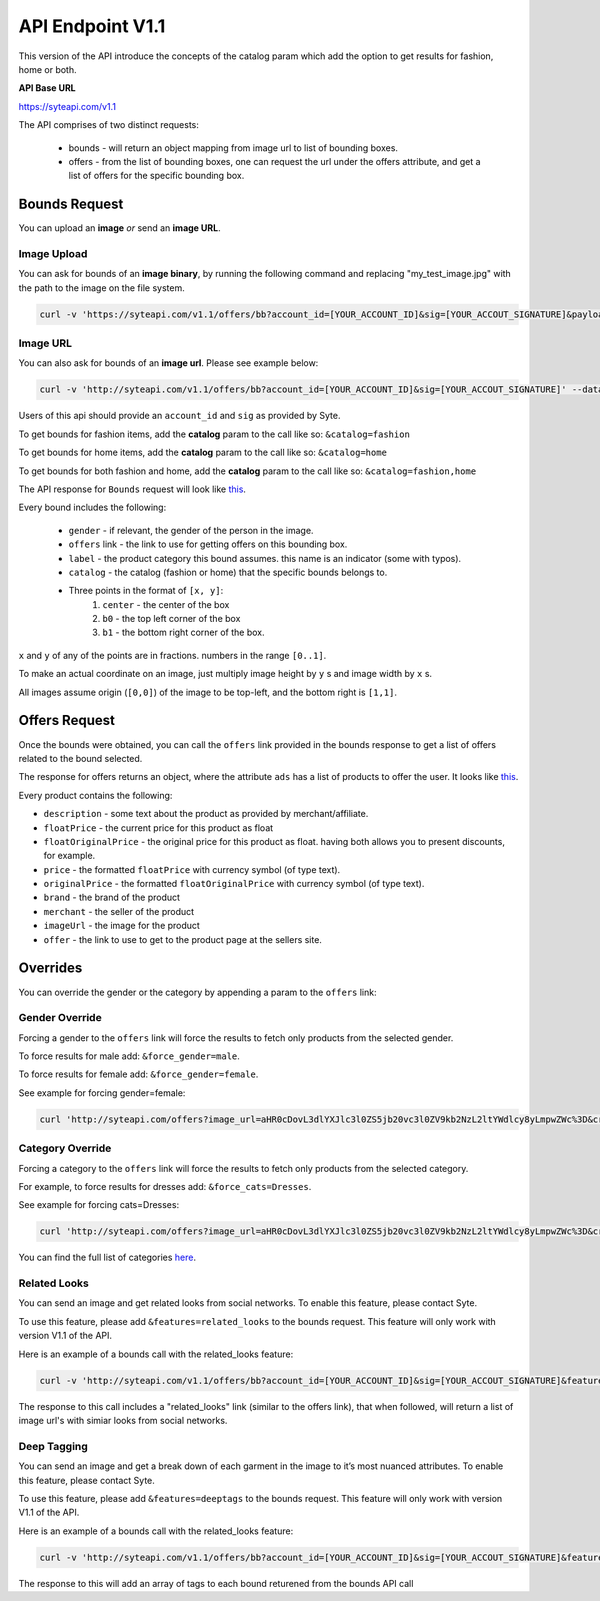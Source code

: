 API Endpoint V1.1
#################

This version of the API introduce the concepts of the catalog param which add the option to get results for fashion, home or both.

**API Base URL**

https://syteapi.com/v1.1

The API comprises of two distinct requests:

 - bounds - will return an object mapping from image url to list of bounding boxes.
 - offers - from the list of bounding boxes, one can request the url under the offers attribute, and get a list of offers for the specific bounding box.


Bounds Request
**************

You can upload an **image** *or* send an **image URL**.

Image Upload
============

You can ask for bounds of an **image binary**, by running the following command and replacing "my_test_image.jpg" with the path to the image on the file system.

.. code-block:: bash

 curl -v 'https://syteapi.com/v1.1/offers/bb?account_id=[YOUR_ACCOUNT_ID]&sig=[YOUR_ACCOUT_SIGNATURE]&payload_type=image_bin' --data-binary @my_test_image.jpg

Image URL
=========

You can also ask for bounds of an **image url**. Please see example below:

.. code-block:: bash

 curl -v 'http://syteapi.com/v1.1/offers/bb?account_id=[YOUR_ACCOUNT_ID]&sig=[YOUR_ACCOUT_SIGNATURE]' --data-binary '["http://wearesyte.com/syte_docs/images/1.jpeg"]'

Users of this api should provide an ``account_id`` and ``sig`` as provided by Syte.

To get bounds for fashion items, add the **catalog** param to the call like so: ``&catalog=fashion``

To get bounds for home items, add the **catalog** param to the call like so: ``&catalog=home``

To get bounds for both fashion and home, add the **catalog** param to the call like so: ``&catalog=fashion,home``

The API response for ``Bounds`` request will look like `this
<http://wearesyte.com/apiexample/v1.1/example_bb.json/>`_.

Every bound includes the following:

 - ``gender`` - if relevant, the gender of the person in the image.
 - ``offers`` link - the link to use for getting offers on this bounding box.
 - ``label`` - the product category this bound assumes. this name is an indicator (some with typos).
 - ``catalog`` - the catalog (fashion or home) that the specific bounds belongs to.
 - Three points in the format of ``[x, y]``:
      1. ``center`` - the center of the box
      2. ``b0`` - the top left corner of the box
      3. ``b1`` - the bottom right corner of the box.

``x`` and ``y`` of any of the points are in fractions. numbers in the range ``[0..1]``.

To make an actual coordinate on an image, just multiply image height by ``y`` s and image width by ``x`` s.

All images assume origin (``[0,0]``) of the image to be top-left, and the bottom right is ``[1,1]``.


Offers Request
**************

Once the bounds were obtained, you can call the ``offers`` link provided in the bounds response to get a list of offers related to the bound selected.

The response for offers returns an object, where the attribute ``ads`` has a list of products to offer the user. It looks like `this
<http://wearesyte.com/apiexample/v1.1/example_offers.json/>`_.

Every product contains the following:

- ``description`` - some text about the product as provided by merchant/affiliate.
- ``floatPrice`` - the current price for this product as float
- ``floatOriginalPrice`` - the original price for this product as float. having both allows you to present discounts, for example.
- ``price`` - the formatted ``floatPrice`` with currency symbol (of type text).
- ``originalPrice`` - the formatted ``floatOriginalPrice`` with currency symbol (of type text).
- ``brand`` - the brand of the product
- ``merchant`` - the seller of the product
- ``imageUrl`` - the image for the product
- ``offer`` - the link to use to get to the product page at the sellers site.


Overrides
*********

You can override the gender or the category by appending a param to the ``offers`` link:


Gender Override
===============


Forcing a gender to the ``offers`` link will force the results to fetch only products from the selected gender.

To force results for male add: ``&force_gender=male``.

To force results for female add: ``&force_gender=female``.

See example for forcing gender=female:

.. code-block:: bash

 curl 'http://syteapi.com/offers?image_url=aHR0cDovL3dlYXJlc3l0ZS5jb20vc3l0ZV9kb2NzL2ltYWdlcy8yLmpwZWc%3D&crop=eyJ5MiI6MS4wLCJ5IjowLjU3ODU0MjgxMjkxMzY1NjMsIngyIjowLjU5MTI4Mzc5ODIxNzc3MzQsIngiOjAuMDUwNzk1NTU1MTE0NzQ2MTE1fQ%3D%3D&cats=WyJUcm91c2VycyJd&prob=0.5739&gender=female&feed=default&country=IL&account_id=[YOUR_ACCOUNT_ID]&sig=[YOUR_ACCOUT_SIGNATURE]&force_gender=female'


Category Override
=================

Forcing a category to the ``offers`` link will force the results to fetch only products from the selected category.

For example, to force results for dresses add: ``&force_cats=Dresses``.

See example for forcing cats=Dresses:

.. code-block:: bash

 curl 'http://syteapi.com/offers?image_url=aHR0cDovL3dlYXJlc3l0ZS5jb20vc3l0ZV9kb2NzL2ltYWdlcy8yLmpwZWc%3D&crop=eyJ5MiI6MS4wLCJ5IjowLjU3ODU0MjgxMjkxMzY1NjMsIngyIjowLjU5MTI4Mzc5ODIxNzc3MzQsIngiOjAuMDUwNzk1NTU1MTE0NzQ2MTE1fQ%3D%3D&cats=WyJUcm91c2VycyJd&prob=0.5739&gender=female&feed=default&country=IL&account_id=[YOUR_ACCOUNT_ID]&sig=[YOUR_ACCOUT_SIGNATURE]&force_cats=Dresses'

You can find the full list of categories here_.

.. _here: http://wearesyte.com/apiexample/force_cats.json


Related Looks
=============

You can send an image and get related looks from social networks. To enable this feature, please contact Syte.

To use this feature, please add ``&features=related_looks`` to the bounds request. This feature will only work with version V1.1 of the API.

Here is an example of a bounds call with the related_looks feature:

.. code-block:: bash

 curl -v 'http://syteapi.com/v1.1/offers/bb?account_id=[YOUR_ACCOUNT_ID]&sig=[YOUR_ACCOUT_SIGNATURE]&features=related_looks' --data-binary '["http://wearesyte.com/syte_docs/images/1.jpeg"]'

The response to this call includes a "related_looks" link (similar to the offers link), that when followed, will return a list of image url's with simiar looks from social networks.

Deep Tagging
============

You can send an image and get a break down of each garment in the image to it’s most nuanced attributes. To enable this feature, please contact Syte.

To use this feature, please add ``&features=deeptags`` to the bounds request. This feature will only work with version V1.1 of the API.

Here is an example of a bounds call with the related_looks feature:

.. code-block:: bash

 curl -v 'http://syteapi.com/v1.1/offers/bb?account_id=[YOUR_ACCOUNT_ID]&sig=[YOUR_ACCOUT_SIGNATURE]&features=deeptags' --data-binary '["http://wearesyte.com/syte_docs/images/1.jpeg"]'

The response to this will add an array of tags to each bound returened from the bounds API call